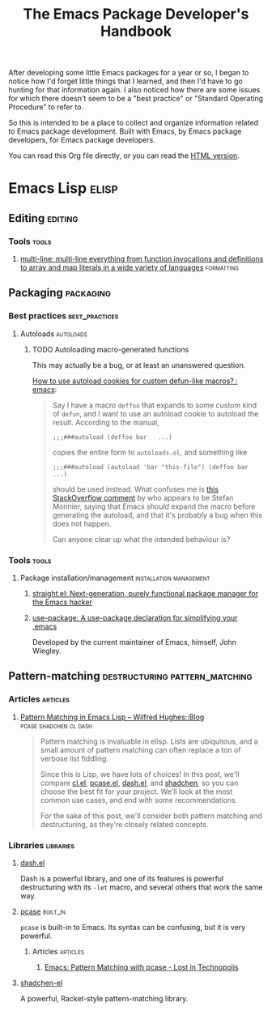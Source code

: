 #+TITLE: The Emacs Package Developer's Handbook
#+OPTIONS: broken-links:t
#+TAGS: Emacs

After developing some little Emacs packages for a year or so, I began to notice how I'd forget little things that I learned, and then I'd have to go hunting for that information again.  I also noticed how there are some issues for which there doesn't seem to be a "best practice" or "Standard Operating Procedure" to refer to.

So this is intended to be a place to collect and organize information related to Emacs package development.  Built with Emacs, by Emacs package developers, for Emacs package developers.

You can read this Org file directly, or you can read the [[https://alphapapa.github.io/emacs-package-dev-handbook/][HTML version]].

* Contents                                                         :noexport:
:PROPERTIES:
:TOC:      this
:END:
  - [[#emacs-lisp][Emacs Lisp]]
   - [[#editing][Editing]]
   - [[#packaging][Packaging]]
   - [[#pattern-matching][Pattern-matching]]

* Emacs Lisp                                                          :elisp:

** Editing                                                         :editing:
:PROPERTIES:
:TOC:      ignore-children
:END:

*** Tools                                                           :tools:

**** [[https://github.com/IvanMalison/multi-line][multi-line: multi-line everything from function invocations and definitions to array and map literals in a wide variety of languages]] :formatting:

** Packaging                                                     :packaging:
:PROPERTIES:
:TOC:      ignore-children
:END:

*** Best practices                                         :best_practices:

**** Autoloads                                                 :autoloads:

***** TODO Autoloading macro-generated functions

This may actually be a bug, or at least an unanswered question.

[[https://www.reddit.com/r/emacs/comments/63u5yn/how_to_use_autoload_cookies_for_custom_defunlike/][How to use autoload cookies for custom defun-like macros? : emacs]]:

#+BEGIN_QUOTE
Say I have a macro =deffoo= that expands to some custom kind of =defun=, and I want to use an autoload cookie to autoload the result. According to the manual,

#+BEGIN_EXAMPLE
    ;;;###autoload (deffoo bar   ...)
#+END_EXAMPLE

copies the entire form to =autoloads.el=, and something like

#+BEGIN_EXAMPLE
    ;;;###autoload (autoload 'bar "this-file") (deffoo bar   ...)
#+END_EXAMPLE

should be used instead. What confuses me is [[http://stackoverflow.com/a/38805102][this StackOverflow comment]] by who appears to be Stefan Monnier, saying that Emacs /should/ expand the macro before generating the autoload, and that it's probably a bug when this does not happen.

Can anyone clear up what the intended behaviour is?
#+END_QUOTE

*** Tools                                                           :tools:

**** Package installation/management             :installation:management:

***** [[https://github.com/raxod502/straight.el][straight.el: Next-generation, purely functional package manager for the Emacs hacker]]

***** [[https://github.com/jwiegley/use-package][use-package: A use-package declaration for simplifying your .emacs]]

Developed by the current maintainer of Emacs, himself, John Wiegley.

** Pattern-matching                         :destructuring:pattern_matching:
:PROPERTIES:
:TOC:      ignore-children
:END:

*** Articles                                                     :articles:

**** [[http://www.wilfred.me.uk/blog/2017/03/19/pattern-matching-in-emacs-lisp/][Pattern Matching in Emacs Lisp – Wilfred Hughes::Blog]] :pcase:shadchen:cl:dash:
:PROPERTIES:
:archive.is: http://archive.is/J4DqY
:END:

#+BEGIN_QUOTE
Pattern matching is invaluable in elisp. Lists are ubiquitous, and a small amount of pattern matching can often replace a ton of verbose list fiddling.

Since this is Lisp, we have lots of choices! In this post, we'll compare [[https://www.gnu.org/software/emacs/manual/cl.html][cl.el]], [[https://www.gnu.org/software/emacs/manual/html_node/elisp/Pattern-matching-case-statement.html][pcase.el]], [[https://github.com/magnars/dash.el][dash.el]], and [[https://github.com/VincentToups/shadchen-el][shadchen]], so you can choose the best fit for your project. We'll look at the most common use cases, and end with some recommendations.

For the sake of this post, we'll consider both pattern matching and destructuring, as they're closely related concepts.
#+END_QUOTE

*** Libraries                                                   :libraries:

**** [[https://github.com/magnars/dash.el][dash.el]]

Dash is a powerful library, and one of its features is powerful destructuring with its ~-let~ macro, and several others that work the same way.

**** [[https://www.gnu.org/software/emacs/manual/html_node/elisp/Pattern-matching-case-statement.html][pcase]]                                                      :built_in:

~pcase~ is built-in to Emacs.  Its syntax can be confusing, but it is very powerful.

***** Articles                                                 :articles:

****** [[http://newartisans.com/2016/01/pattern-matching-with-pcase/][Emacs: Pattern Matching with pcase - Lost in Technopolis]]
:PROPERTIES:
:archive.is: http://archive.is/FAzd8
:END:

**** [[https://github.com/VincentToups/shadchen-el][shadchen-el]]

A powerful, Racket-style pattern-matching library.

* Code                                                             :noexport:
:PROPERTIES:
:TOC:      ignore
:END:

This section contains code used to add to and update this document.

** TODO Automate adding new links and summaries

*** TODO Get summary of page

*** TODO Get archive.is link for page
:PROPERTIES:
:ID:       a0e9486f-24f0-47a6-8f21-50bcc7ac2ca0
:END:

This bookmarklet should provide a way to get the URL:

#+BEGIN_SRC javascript
  javascript:void(open('https://archive.today/?run=1&url='+encodeURIComponent(document.location)))
#+END_SRC

*** TODO Insert new entry at point

Maybe use capture templates and refile?
